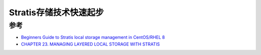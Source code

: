.. _stratis_startup:

=========================
Stratis存储技术快速起步
=========================

参考
=======

- `Beginners Guide to Stratis local storage management in CentOS/RHEL 8 <https://www.thegeeksearch.com/beginners-guide-to-stratis-local-storage-management-in-centos-rhel-8/>`_
- `CHAPTER 23. MANAGING LAYERED LOCAL STORAGE WITH STRATIS <https://access.redhat.com/documentation/en-us/red_hat_enterprise_linux/8/html/managing_file_systems/managing-layered-local-storage-with-stratis_managing-file-systems>`_
